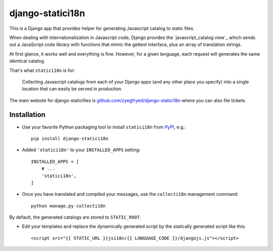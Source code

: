 =================
django-statici18n
=================

This is a Django app that provides helper for generating Javascript catalog
to static files.

When dealing with internationalization in Javascript code, Django provides the
`javascript_catalog view`_ which sends out a JavaScript code library with
functions that mimic the gettext interface, plus an array of translation
strings.

At first glance, it works well and everything is fine. However, for a given
language, each request will generates the same identical catalog.

That's what ``statici18n`` is for:

    Collecting Javascript catalogs from each of your Django apps (and any other
    place you specify) into a single location that can easily be served in
    production.

The main website for django-staticfiles is
`github.com/zyegfryed/django-statici18n`_ where you can also file tickets.

.. javascript_catalog view: http://docs.djangoproject.com/en/1.4/topics/i18n/translation/#module-django.views.i18n

Installation
------------

- Use your favorite Python packaging tool to install ``statici18n``
  from `PyPI`_, e.g.::

    pip install django-statici18n

- Added ``'statici18n'`` to your ``INSTALLED_APPS`` setting::

    INSTALLED_APPS = [
        # ...
        'statici18n',
    ]

- Once you have translated and compiled your messages, use the ``collecti18n``
  management command::

    python manage.py collecti18n

By default, the generated catalogs are stored to ``STATIC_ROOT``.

- Edit your templates and replace the dynamically generated script by the
  statically generated script like this::

    <script src="{{ STATIC_URL }}jsi18n/{{ LANGUAGE_CODE }}/djangojs.js"></script>

.. _github.com/zyegfryed/django-statici18n: http://github.com/zyegfryed/django-statici18n
.. _PyPI: http://pypi.python.org/pypi/django-statici18n
.. _Apache: http://httpd.apache.org/
.. _Lighttpd: http://www.lighttpd.net/
.. _Nginx: http://wiki.nginx.org/
.. _Cherokee: http://www.cherokee-project.com/
